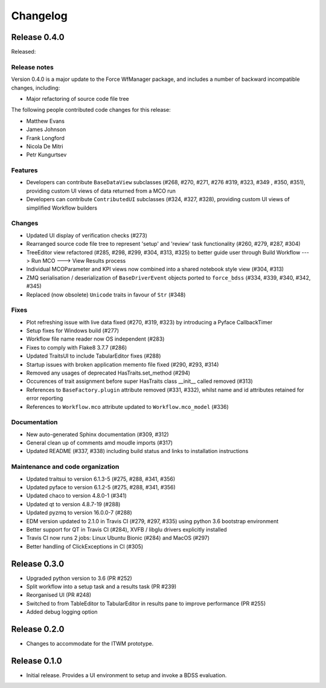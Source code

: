 Changelog
=========

Release 0.4.0
-------------

Released:

Release notes
~~~~~~~~~~~~~

Version 0.4.0 is a major update to the Force WfManager package, and includes a number of
backward incompatible changes, including:

* Major refactoring of source code file tree

The following people contributed
code changes for this release:

* Matthew Evans
* James Johnson
* Frank Longford
* Nicola De Mitri
* Petr Kungurtsev


Features
~~~~~~~~

* Developers can contribute ``BaseDataView`` subclasses (#268, #270, #271, #276 #319, #323, #349
  , #350, #351),
  providing custom UI views of data returned from a MCO run
* Developers can contribute ``ContributedUI`` subclasses (#324, #327, #328),
  providing custom UI views of simplified Workflow builders


Changes
~~~~~~~~

* Updated UI display of verification checks (#273)
* Rearranged source code file tree to represent 'setup' and 'review' task functionality
  (#260, #279, #287, #304)
* TreeEditor view refactored (#285, #298, #299, #304, #313, #325) to better guide user through
  Build Workflow ---> Run MCO ---> View Results process
* Individual MCOParameter and KPI views now combined into a shared notebook style view
  (#304, #313)
* ZMQ serialisation / deserialization of ``BaseDriverEvent`` objects ported to ``force_bdss``
  (#334, #339, #340, #342, #345)
* Replaced (now obsolete) ``Unicode`` traits in favour of ``Str`` (#348)


Fixes
~~~~~

* Plot refreshing issue with live data fixed (#270, #319, #323) by introducing a Pyface CallbackTimer
* Setup fixes for Windows build (#277)
* Workflow file name reader now OS independent (#283)
* Fixes to comply with Flake8 3.7.7 (#286)
* Updated TraitsUI to include TabularEditor fixes (#288)
* Startup issues with broken application memento file fixed (#290, #293, #314)
* Removed any usages of deprecated HasTraits.set_method (#294)
* Occurences of trait assignment before super HasTraits class __init__ called removed (#313)
* References to ``BaseFactory.plugin`` attribute removed (#331, #332), whilst name and id attributes
  retained for error reporting
* References to ``Workflow.mco`` attribute updated to ``Workflow.mco_model`` (#336)

Documentation
~~~~~~~~~~~~~

* New auto-generated Sphinx documentation (#309, #312)
* General clean up of comments amd moudle imports (#317)
* Updated README (#337, #338) including build status and links to installation instructions


Maintenance and code organization
~~~~~~~~~~~~~~~~~~~~~~~~~~~~~~~~~

* Updated traitsui to version 6.1.3-5 (#275, #288, #341, #356)
* Updated pyface to version 6.1.2-5 (#275, #288, #341, #356)
* Updated chaco to version 4.8.0-1 (#341)
* Updated qt to version 4.8.7-19 (#288)
* Updated pyzmq to version 16.0.0-7 (#288)
* EDM version updated to 2.1.0 in Travis CI (#279, #297, #335) using python 3.6
  bootstrap environment
* Better support for QT in Travis CI (#284), XVFB / libglu drivers explicitly installed
* Travis CI now runs 2 jobs: Linux Ubuntu Bionic (#284) and MacOS (#297)
* Better handling of ClickExceptions in CI (#305)

Release 0.3.0
-------------

- Upgraded python version to 3.6 (PR #252)
- Split workflow into a setup task and a results task (PR #239)
- Reorganised UI (PR #248)
- Switched to from TableEditor to TabularEditor in results pane to improve
  performance (PR #255)
- Added debug logging option

Release 0.2.0
-------------

- Changes to accommodate for the ITWM prototype.

Release 0.1.0
-------------

- Initial release. Provides a UI environment to setup and invoke a BDSS evaluation.
